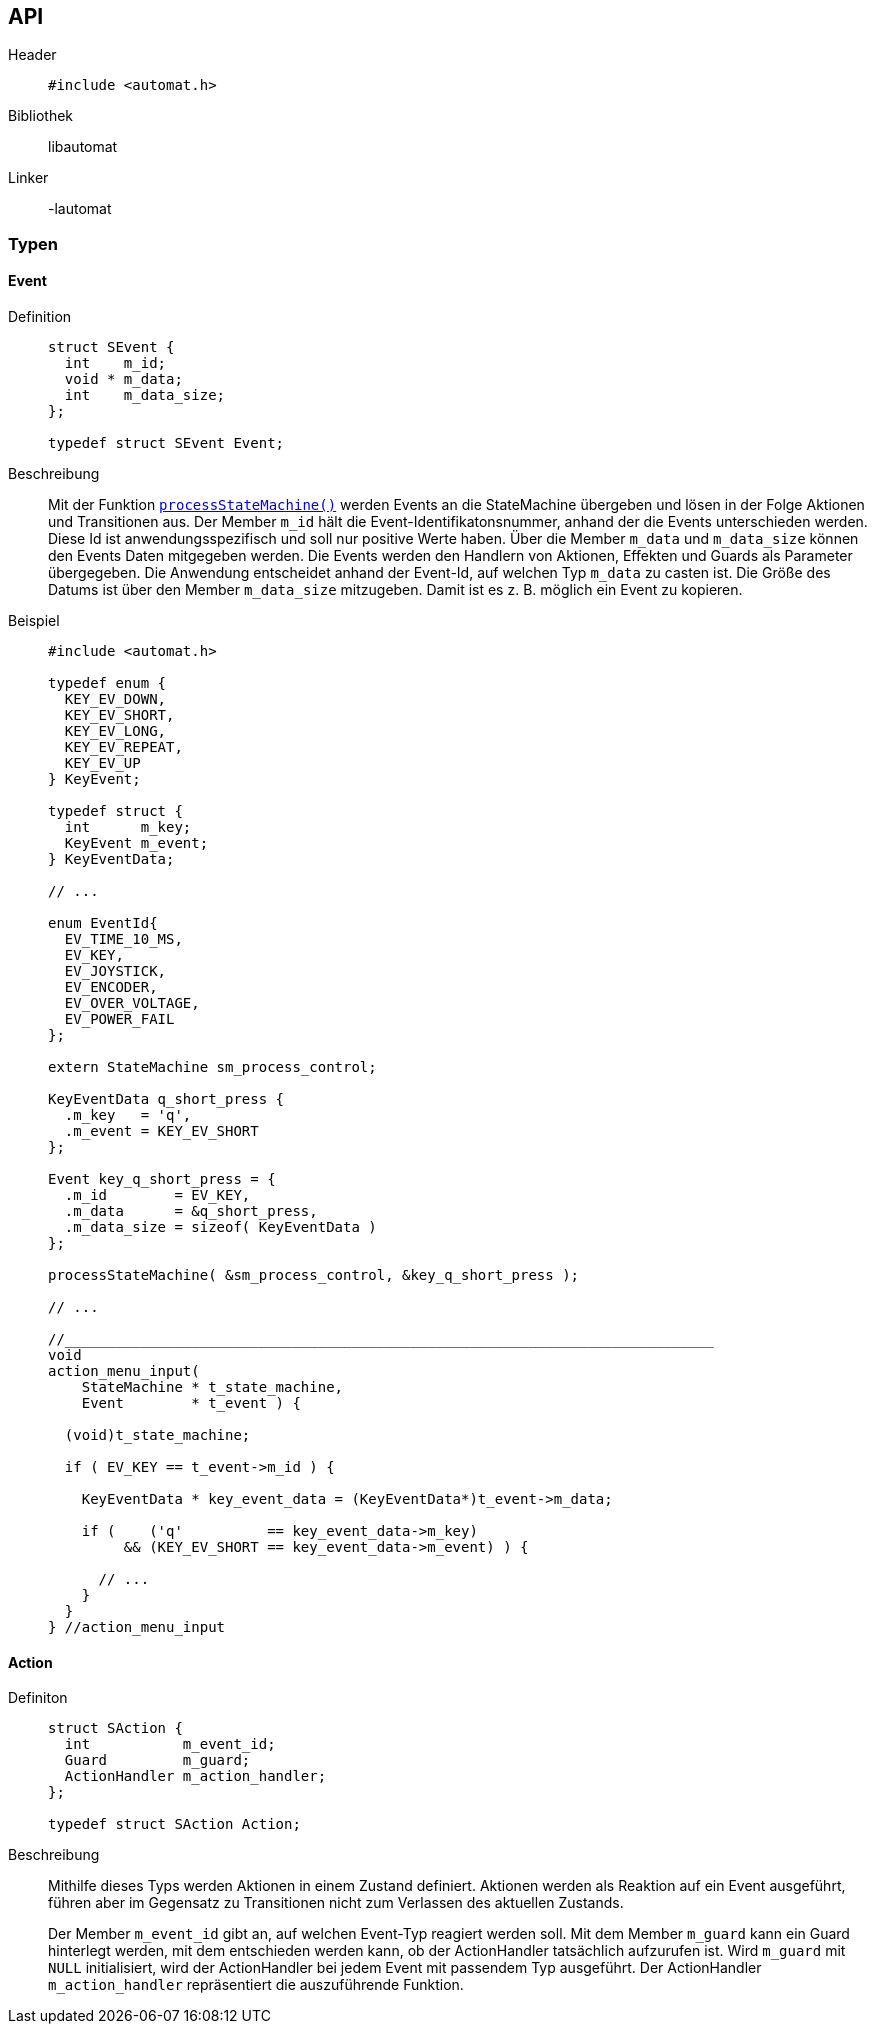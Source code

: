 == API

Header::
+
[source,c]
----
#include <automat.h>
----

Bibliothek:: libautomat

Linker:: -lautomat

=== Typen

==== Event
Definition::
+
[source,c]
----
struct SEvent {
  int    m_id;
  void * m_data;
  int    m_data_size;
};

typedef struct SEvent Event;
----

Beschreibung::
Mit der Funktion <<processStateMachine(),`processStateMachine()`>> werden Events
an die StateMachine übergeben und lösen in der Folge Aktionen und Transitionen
aus. Der Member `m_id` hält die Event-Identifikatonsnummer, anhand der die
Events unterschieden werden. Diese Id ist anwendungsspezifisch und soll nur
positive Werte haben. Über die Member `m_data` und `m_data_size` können den
Events Daten mitgegeben werden. Die Events werden den Handlern von Aktionen,
Effekten und Guards als Parameter übergegeben. Die Anwendung entscheidet anhand
der Event-Id, auf welchen Typ `m_data` zu casten ist. Die Größe des Datums ist
über den Member `m_data_size` mitzugeben. Damit ist es z. B. möglich ein Event
zu kopieren.

Beispiel::
+
[source,c]
----
#include <automat.h>

typedef enum {
  KEY_EV_DOWN,
  KEY_EV_SHORT,
  KEY_EV_LONG,
  KEY_EV_REPEAT,
  KEY_EV_UP
} KeyEvent;

typedef struct {
  int      m_key;
  KeyEvent m_event;
} KeyEventData;

// ...

enum EventId{
  EV_TIME_10_MS,
  EV_KEY,
  EV_JOYSTICK,
  EV_ENCODER,
  EV_OVER_VOLTAGE,
  EV_POWER_FAIL
};

extern StateMachine sm_process_control;

KeyEventData q_short_press {
  .m_key   = 'q',
  .m_event = KEY_EV_SHORT
};

Event key_q_short_press = {
  .m_id        = EV_KEY,
  .m_data      = &q_short_press,
  .m_data_size = sizeof( KeyEventData )
};

processStateMachine( &sm_process_control, &key_q_short_press );

// ...

//_____________________________________________________________________________
void
action_menu_input(
    StateMachine * t_state_machine,
    Event        * t_event ) {

  (void)t_state_machine;

  if ( EV_KEY == t_event->m_id ) {

    KeyEventData * key_event_data = (KeyEventData*)t_event->m_data;

    if (    ('q'          == key_event_data->m_key)
         && (KEY_EV_SHORT == key_event_data->m_event) ) {

      // ...
    }
  }
} //action_menu_input

----

==== Action
Definiton::
+
[source,c]
----
struct SAction {
  int           m_event_id;
  Guard         m_guard;
  ActionHandler m_action_handler;
};

typedef struct SAction Action;
----

Beschreibung::
+
Mithilfe dieses Typs werden Aktionen in einem Zustand definiert. Aktionen
werden als Reaktion auf ein Event ausgeführt, führen aber im Gegensatz zu
Transitionen nicht zum Verlassen des aktuellen Zustands.
+
Der Member `m_event_id` gibt an, auf welchen Event-Typ reagiert werden soll.
Mit dem Member `m_guard` kann ein Guard hinterlegt werden, mit dem entschieden
werden kann, ob der ActionHandler tatsächlich aufzurufen ist. Wird `m_guard` mit
`NULL` initialisiert, wird der ActionHandler bei jedem Event mit passendem Typ
ausgeführt. Der ActionHandler `m_action_handler` repräsentiert die auszuführende
Funktion.

